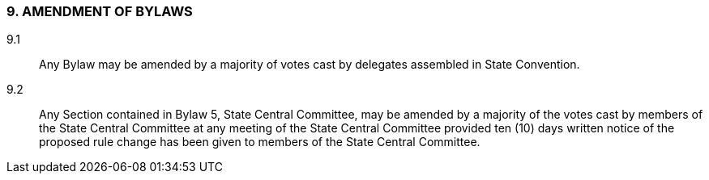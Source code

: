 === 9. AMENDMENT OF BYLAWS

9.1:: Any Bylaw may be amended by a majority of votes cast by delegates assembled in State
Convention.

9.2:: Any Section contained in Bylaw 5, State Central Committee, may be amended by a majority of
the votes cast by members of the State Central Committee at any meeting of the State Central Committee
provided ten (10) days written notice of the proposed rule change has been given to members of the State
Central Committee.

